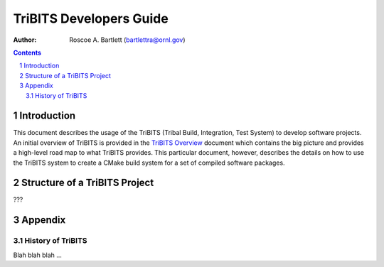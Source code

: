 ========================
TriBITS Developers Guide
========================

:Author: Roscoe A. Bartlett (bartlettra@ornl.gov)

.. sectnum::

.. contents::


Introduction
=============

This document describes the usage of the TriBITS (Tribal Build, Integration,
Test System) to develop software projects.  An initial overview of TriBITS is
provided in the `TriBITS Overview <../overview/TribitsOverview.pdf>`_ document
which contains the big picture and provides a high-level road map to what
TriBITS provides.  This particular document, however, describes the details on
how to use the TriBITS system to create a CMake build system for a set of
compiled software packages.


Structure of a TriBITS Project
==============================

???


Appendix
========


History of TriBITS
------------------

Blah blah blah ...
